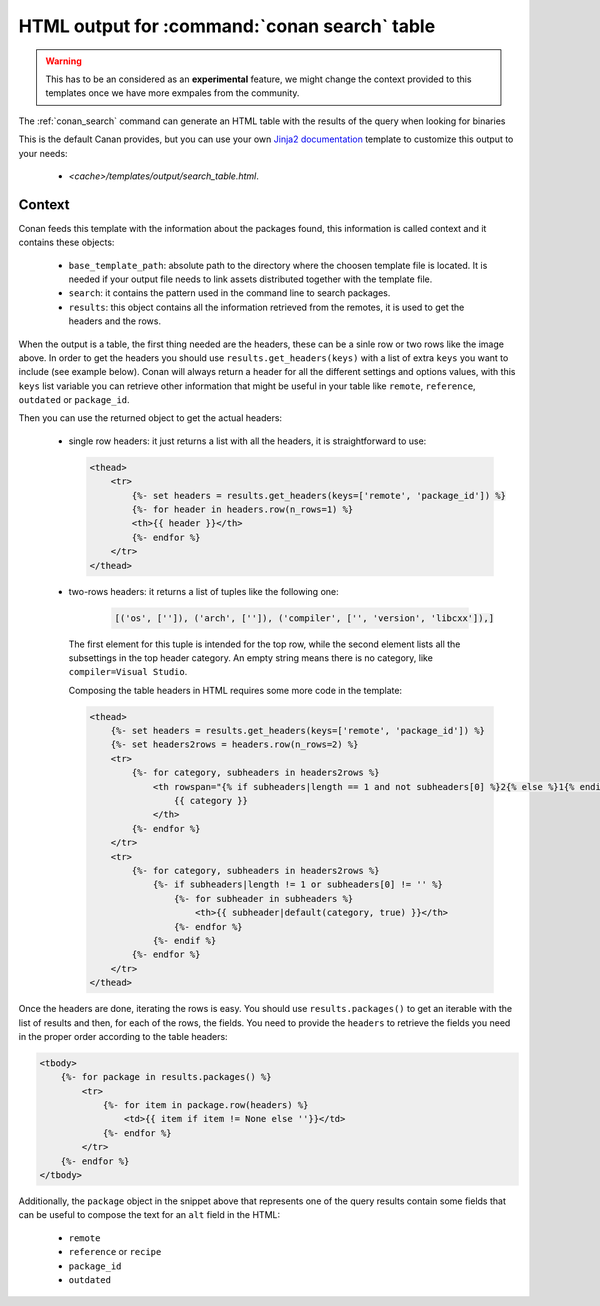 .. _template_search_table:


HTML output for :command:`conan search` table
=============================================

.. warning::

    This has to be an considered as an **experimental** feature, we might
    change the context provided to this templates once we have more exmpales
    from the community.


The :ref:`conan_search` command can generate an HTML table with the results of the
query when looking for binaries

.. image:: ../../images/conan-search_binary_table.png
    :height: 500 px
    :width: 600 px
    :align: center


This is the default Canan provides, but you can use your own
`Jinja2 documentation <https://palletsprojects.com/p/jinja/>`_ template to customize
this output to your needs:

 * *<cache>/templates/output/search_table.html*.
 

Context
-------

Conan feeds this template with the information about the packages found, this information
is called context and it contains these objects:

 * ``base_template_path``: absolute path to the directory where the choosen template file is
   located. It is needed if your output file needs to link assets distributed together
   with the template file.
 * ``search``: it contains the pattern used in the command line to search packages.
 * ``results``: this object contains all the information retrieved from the remotes, it
   is used to get the headers and the rows.


When the output is a table, the first thing needed are the headers, these can be a sinle row
or two rows like the image above. In order to get the headers you should use
``results.get_headers(keys)`` with a list of extra ``keys`` you want to include (see example below).
Conan will always return a header for all the different settings and options values, with this ``keys``
list variable you can retrieve other information that might be useful in your table like ``remote``, 
``reference``, ``outdated`` or ``package_id``.

Then you can use the returned object to get the actual headers:

 * single row headers: it just returns a list with all the headers, it is straightforward to use:

   .. code-block:: html

        <thead>
            <tr>
                {%- set headers = results.get_headers(keys=['remote', 'package_id']) %}
                {%- for header in headers.row(n_rows=1) %}
                <th>{{ header }}</th>
                {%- endfor %}
            </tr>
        </thead>
            
 * two-rows headers: it returns a list of tuples like the following one:

    .. code-block:: python

        [('os', ['']), ('arch', ['']), ('compiler', ['', 'version', 'libcxx']),]

   The first element for this tuple is intended for the top row, while the second element lists
   all the subsettings in the top header category. An empty string means there is no category, like
   ``compiler=Visual Studio``.

   Composing the table headers in HTML requires some more code in the template:

   .. code-block:: html

        <thead>
            {%- set headers = results.get_headers(keys=['remote', 'package_id']) %}
            {%- set headers2rows = headers.row(n_rows=2) %}
            <tr>
                {%- for category, subheaders in headers2rows %}
                    <th rowspan="{% if subheaders|length == 1 and not subheaders[0] %}2{% else %}1{% endif %}" colspan="{{ subheaders|length }}">
                        {{ category }}
                    </th>
                {%- endfor %}
            </tr>
            <tr>
                {%- for category, subheaders in headers2rows %}
                    {%- if subheaders|length != 1 or subheaders[0] != '' %}
                        {%- for subheader in subheaders %}
                            <th>{{ subheader|default(category, true) }}</th>
                        {%- endfor %}
                    {%- endif %}
                {%- endfor %}
            </tr>
        </thead>


Once the headers are done, iterating the rows is easy. You should use ``results.packages()``
to get an iterable with the list of results and then, for each of the rows, the fields.
You need to provide the ``headers`` to retrieve the fields you need in the proper order
according to the table headers:


.. code-block:: html

    <tbody>
        {%- for package in results.packages() %}
            <tr>
                {%- for item in package.row(headers) %}
                    <td>{{ item if item != None else ''}}</td>
                {%- endfor %}
            </tr>
        {%- endfor %}
    </tbody>


Additionally, the ``package`` object in the snippet above that represents one of the query results
contain some fields that can be useful to compose the text for an ``alt`` field in the HTML:

 * ``remote``
 * ``reference`` or ``recipe``
 * ``package_id``
 * ``outdated``
